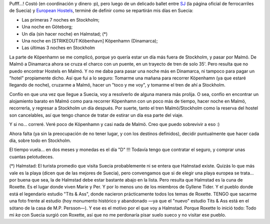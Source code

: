 .. title: Europa 06: Itinerario en Suecia
.. slug: europa_06_itinerario_en_suecia
.. date: 2006-02-17 04:07:37 UTC-03:00
.. tags: suecia,Viajes
.. category: 
.. link: 
.. description: 
.. type: text
.. author: cHagHi
.. from_wp: True

Pufff...! Costó (en coordinación y dinero :p), pero luego de un delicado
ballet entre `SJ`_ (la página oficial de ferrocarriles de Suecia) y
`European Hostels`_, terminé de definir como se repartirán mis días en
Suecia:

-  Las primeras 7 noches en Stockholm;
-  Una noche en Göteborg;
-  Un día (sin hacer noche) en Halmstad; (\*)
-  Una noche en [STRIKEOUT:Köbenhavn] Köpenhamn (Dinamarca);
-  Las últimas 3 noches en Stockholm

La parte de Köpenhamn se me complicó, porque yo quería estar un día más
fuera de Stockholm, y pasar por Malmö. De Malmö a Dinamarca ahora se
cruza el charco con un puente, en un trayecto de tren de solo 35'. Pero
resulta que no puedo encontrar Hostels en Malmö. Y no me daba para pasar
una noche más en Dinamarca, ni tampoco para pagar un "hotel" propiamente
dicho. Así que fui a lo seguro: Tomarme una mañana para recorrer
Köpenhamn (ya que estaré llegando de noche), cruzarme a Malmö, hacer un
"toco y me voy", y tomarme el tren de ahí a Stockholm.

Confío en que una vez que llegue a Suecia, voy a resolverlo de alguna
manera más prolija. O sea, confío en encontrar un alojamiento barato en
Malmö como para recorrer Köpenhamn con un poco más de tiempo, hacer
noche en Malmö, recorrerla, y regresar a Stockholm un día después. Por
suerte, tanto el tren Malmö/Stockholm como la reserva del hostel son
cancelables, así que tengo chance de tratar de estirar un día esa parte
del viaje.

Y si no... correré. Veré poco de Köpenhamn y casi nada de Malmö. Creo
que puedo sobrevivir a eso :)

Ahora falta (ya sin la preocupación de no tener lugar, y con los
destinos definidos), decidir puntualmente que hacer cada día, sobre todo
en Stockholm.

El tiempo vuela... en dos meses y monedas es el día "D" !!! Todavía
tengo que contratar el seguro, y comprar unas cuantas pelotudeces.

(\*) Halmstad: El turista promedio que visita Suecia probablemente ni se
entera que Halmstad existe. Quizás lo que más vale es la playa (dicen
que de las mejores de Suecia), pero convengamos que si de elegir una
playa europea se trata... por buena que sea, la de Halmstad debe estar
bastante abajo en la lista. Pero resulta que Halmstad es la cuna de
Roxette. Es el lugar donde viven Marie y Per. Y por lo menos uno de los
miembros de Gyllene Tider. Y el pueblo donde está el legendario estudio
"Tits & Ass", donde nacieron prácticamente todos los temas de Roxette.
TENGO que sacarme una foto frente al estudio (hoy monumento histórico y
abandonado —ya que el "nuevo" estudio Tits & Ass está en el sótano de la
casa de M.P. Persson—). Y ese es el motivo por el que voy a Halmstad.
Porque Roxette lo inició todo: Todo mi *ka* con Suecia surgió con
Roxette, así que no me perdonaría pisar suelo sueco y no visitar ese
pueblo.

 

.. _SJ: https://www.sj.se
.. _European Hostels: http://www.europeanhostels.com/
